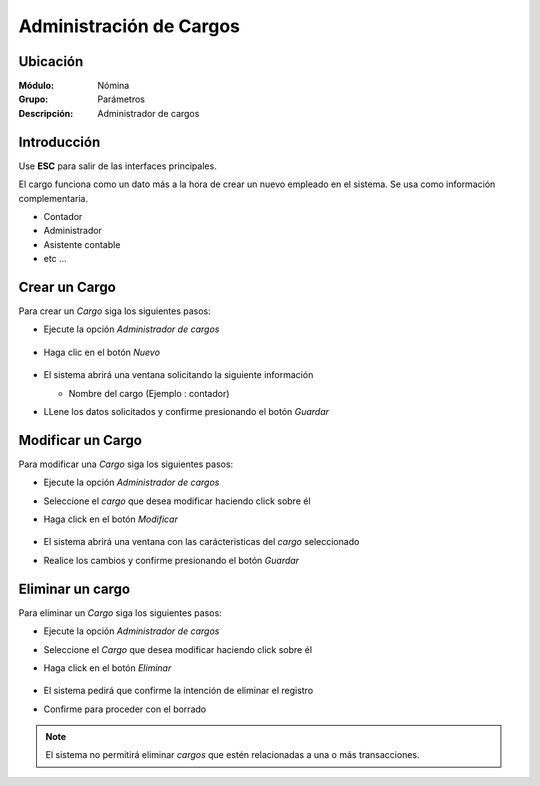 
========================================================
Administración de Cargos
========================================================

Ubicación
=========

:Módulo:
 Nómina

:Grupo:
 Parámetros

:Descripción:
  Administrador de cargos

Introducción
============

Use **ESC** para salir de las interfaces principales.

El cargo funciona como un dato más a la hora de crear un nuevo empleado en el sistema. Se usa como información complementaria.

- Contador
- Administrador
- Asistente contable
- etc ...


Crear un Cargo
======================

Para crear un *Cargo* siga los siguientes pasos:

- Ejecute la opción *Administrador de cargos*

		 .. figure:: images/k/0.jpg
		   :align: center

- Haga clic en el botón *Nuevo* |wznew.bmp|

		 .. figure:: images/k/1.jpg
		   :align: center

- El sistema abrirá una ventana solicitando la siguiente información

  - Nombre del cargo (Ejemplo : contador)

- LLene los datos solicitados y confirme presionando el botón *Guardar* |save.bmp|


Modificar un Cargo
==========================

Para modificar una *Cargo* siga los siguientes pasos:

- Ejecute la opción *Administrador de cargos*
- Seleccione el *cargo* que desea modificar haciendo click sobre él
- Haga click en el botón *Modificar* |wzedit.bmp|

		 .. figure:: images/k/2.jpg
		   :align: center

- El sistema abrirá una ventana con las carácteristicas del *cargo* seleccionado
- Realice los cambios y confirme presionando el botón *Guardar* |save.bmp|

Eliminar un cargo
=========================

Para eliminar un *Cargo* siga los siguientes pasos:

- Ejecute la opción *Administrador de cargos*
- Seleccione el *Cargo* que desea modificar haciendo click sobre él
- Haga click en el botón *Eliminar* |delete.bmp|

		 .. figure:: images/k/3.jpg
		   :align: center

- El sistema pedirá que confirme la intención de eliminar el registro
- Confirme para proceder con el borrado

.. NOTE::
   El sistema no permitirá eliminar *cargos* que estén relacionadas a una o más transacciones.

.. |export1.gif| image:: /_images/generales/export1.gif
.. |pdf_logo.gif| image:: /_images/generales/pdf_logo.gif
.. |excel.bmp| image:: /_images/generales/excel.bmp
.. |codbar.png| image:: /_images/generales/codbar.png
.. |printer_q.bmp| image:: /_images/generales/printer_q.bmp
.. |calendaricon.gif| image:: /_images/generales/calendaricon.gif
.. |gear.bmp| image:: /_images/generales/gear.bmp
.. |openfolder.bmp| image:: /_images/generales/openfold.bmp
.. |library_listview.bmp| image:: /_images/generales/library_listview.png
.. |plus.bmp| image:: /_images/generales/plus.bmp
.. |wzedit.bmp| image:: /_images/generales/wzedit.bmp
.. |buscar.bmp| image:: /_images/generales/buscar.bmp
.. |delete.bmp| image:: /_images/generales/delete.bmp
.. |btn_ok.bmp| image:: /_images/generales/btn_ok.bmp
.. |refresh.bmp| image:: /_images/generales/refresh.bmp
.. |descartar.bmp| image:: /_images/generales/descartar.bmp
.. |save.bmp| image:: /_images/generales/save.bmp
.. |wznew.bmp| image:: /_images/generales/wznew.bmp
